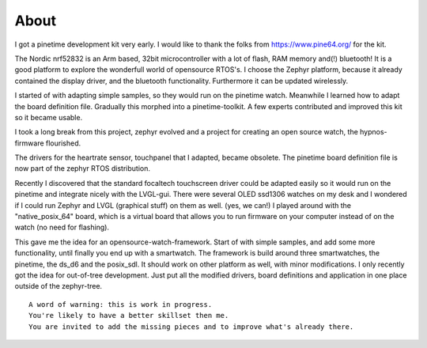 =====
About 
=====

I got a pinetime development kit very early.
I would like to thank the folks from https://www.pine64.org/ for the kit.


The Nordic nrf52832 is an Arm based, 32bit microcontroller with a lot of flash, RAM memory and(!) bluetooth!
It is a good platform to explore the wonderfull world of opensource RTOS's.
I choose the Zephyr platform, because it already contained the display driver, and the bluetooth functionality.
Furthermore it can be updated wirelessly.


I started of with adapting simple samples, so they would run on the pinetime watch.
Meanwhile I learned how to adapt the board definition file.
Gradually this morphed into a pinetime-toolkit. 
A few experts contributed and improved this kit so it became usable.


I took a long break from this project, zephyr evolved and a project for creating an open source watch, the hypnos-firmware flourished.

The drivers for the heartrate sensor, touchpanel that I adapted, became obsolete.
The pinetime board definition file is now part of the zephyr RTOS distribution.

Recently I discovered that the standard focaltech touchscreen driver could be adapted easily so it would run on the pinetime and integrate nicely with the LVGL-gui. There were several OLED ssd1306 watches on my desk and I wondered if I could run Zephyr and LVGL (graphical stuff) on them as well. (yes, we can!)
I played around with the "native_posix_64" board, which is a virtual board that allows you to run firmware on your computer instead of on the watch (no need for flashing).


This gave me the idea for an opensource-watch-framework.
Start of with simple samples, and add some more functionality, until finally you end up with a smartwatch.
The framework is build around three smartwatches, the pinetime, the ds_d6 and the posix_sdl.
It should work on other platform as well, with minor modifications.
I only recently got the idea for out-of-tree development.
Just put all the modified drivers, board definitions and application in one place outside of the zephyr-tree.


::
 
        A word of warning: this is work in progress. 
        You're likely to have a better skillset then me.
        You are invited to add the missing pieces and to improve what's already there.





